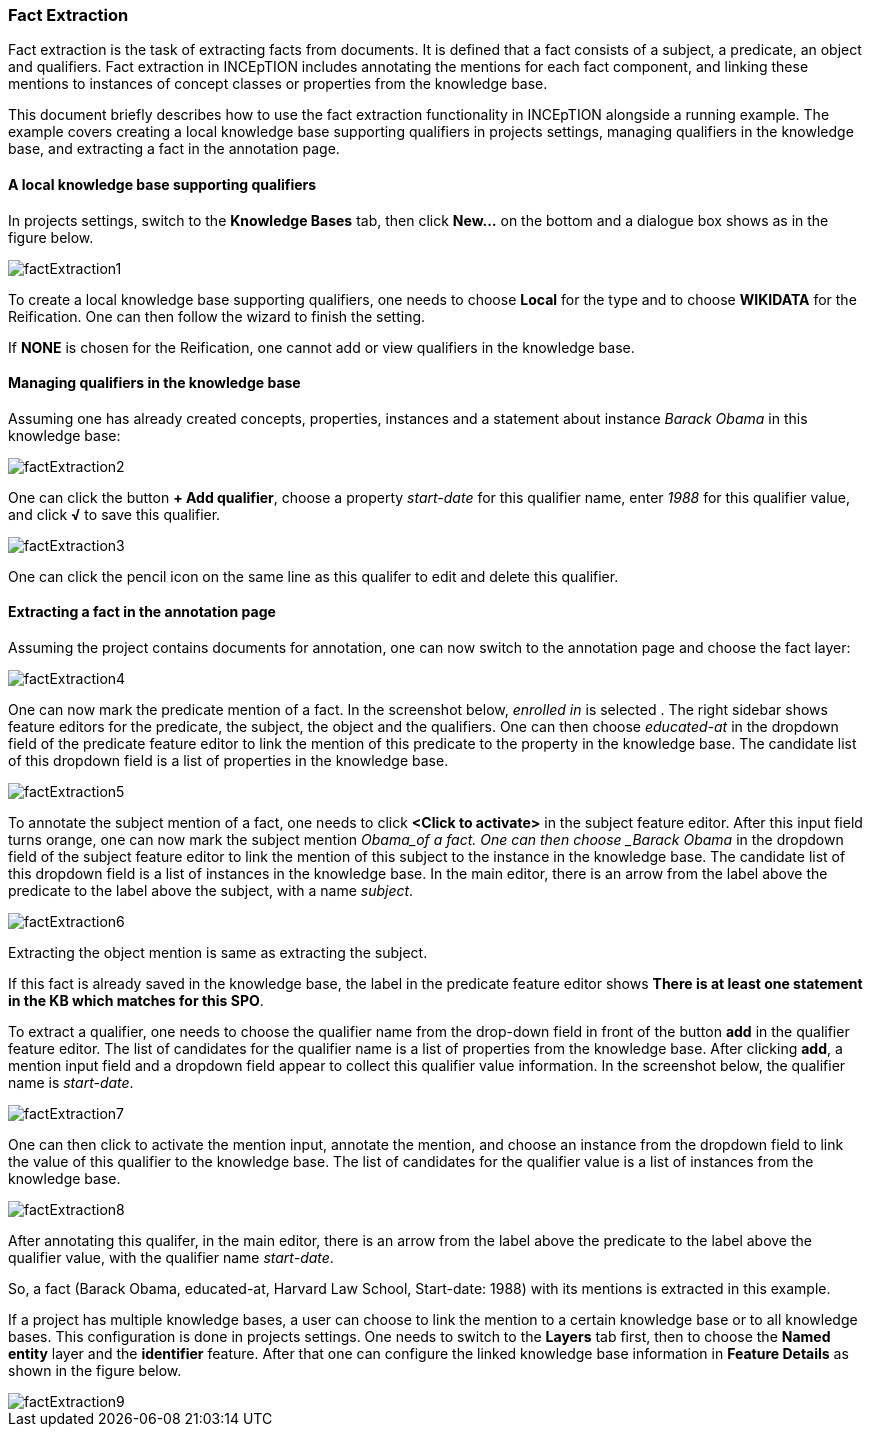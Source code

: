 [[sect_annotation_fact-extraction]]
=== Fact Extraction
Fact extraction is the task of extracting facts from documents. It is defined that a fact consists
of a subject, a predicate, an object and qualifiers. Fact extraction in INCEpTION includes
annotating the mentions for each fact component, and linking these mentions to instances of concept
classes or properties from the knowledge base.

This document briefly describes how to use the fact extraction functionality in INCEpTION alongside
a running example. The example covers creating a local knowledge base supporting qualifiers in
projects settings, managing qualifiers in the knowledge base, and extracting a fact in the annotation page.

==== A local knowledge base supporting qualifiers
In projects settings, switch to the *Knowledge Bases* tab, then click *New…* on the bottom and a
dialogue box shows as in the figure below.

image::factExtraction1.png[align="center"]

To create a local knowledge base supporting qualifiers, one needs to choose *Local* for the type and
 to choose *WIKIDATA* for the Reification. One can then follow the wizard to finish the setting.

If *NONE* is chosen for the Reification, one cannot add or view qualifiers in the knowledge base.

==== Managing qualifiers in the knowledge base
Assuming one has already created concepts, properties, instances and a statement about instance
_Barack Obama_ in this knowledge base:

image::factExtraction2.png[align="center"]

One can click the button *+ Add qualifier*, choose a property _start-date_ for this qualifier name,
enter _1988_ for this qualifier value, and click *√* to save this qualifier.

image::factExtraction3.png[align="center"]

One can click the pencil icon on the same line as this qualifer to edit and delete this qualifier.

==== Extracting a fact in the annotation page
Assuming the project contains documents for annotation, one can now switch to the annotation page
and choose the fact layer:

image::factExtraction4.png[align="center"]

One can now mark the predicate mention of a fact. In the screenshot below, _enrolled in_ is selected
. The right sidebar shows feature editors for the predicate, the subject, the object and the
qualifiers. One can then choose _educated-at_ in the dropdown field of the predicate feature editor
to link the mention of this predicate to the property in the knowledge base. The candidate list of
this dropdown field is a list of properties in the knowledge base.

image::factExtraction5.png[align="center"]

To annotate the subject mention of a fact, one needs to click *<Click to activate>* in the subject
feature editor. After this input field turns orange, one can now mark the subject mention _Obama_of
a fact. One can then choose _Barack Obama_ in the dropdown field of the subject feature editor to
link the mention of this subject to the instance in the knowledge base. The candidate list of this
dropdown field is a list of instances in the knowledge base. In the main editor, there is an arrow
from the label above the predicate to the label above the subject, with a name _subject_.

image::factExtraction6.png[align="center"]

Extracting the object mention is same as extracting the subject.

If this fact is already saved in the knowledge base, the label in the predicate feature editor shows
 *There is at least one statement in the KB which matches for this SPO*.

To extract a qualifier, one needs to choose the qualifier name from the drop-down field in front of
the button *add* in the qualifier feature editor. The list of candidates for the qualifier name is a
 list of properties from the knowledge base. After clicking *add*, a mention input field and a
 dropdown field appear to collect this qualifier value information. In the screenshot below, the
 qualifier name is _start-date_.

image::factExtraction7.png[align="center"]

One can then click to activate the mention input, annotate the mention, and choose an instance from
the dropdown field to link the value of this qualifier to the knowledge base. The list of candidates
 for the qualifier value is a list of instances from the knowledge base.

image::factExtraction8.png[align="center"]

After annotating this qualifer, in the main editor, there is an arrow from the label above the
predicate to the label above the qualifier value, with the qualifier name _start-date_.

So, a fact (Barack Obama, educated-at, Harvard Law School, Start-date: 1988) with its mentions is
extracted in this example.

If a project has multiple knowledge bases, a user can choose to link the mention to a certain
knowledge base or to all knowledge bases. This configuration is done in projects settings. One needs
 to switch to the *Layers* tab first, then to choose the *Named entity* layer and the *identifier*
 feature. After that one can configure the linked knowledge base information in *Feature Details* as
 shown in the figure below.

image::factExtraction9.png[align="center"]